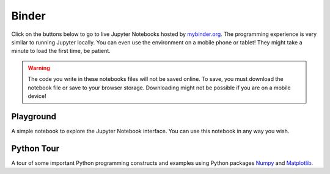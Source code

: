 Binder
======

.. |launch_binder| image:: images/launch_binder.svg

Click on the |launch_binder| buttons below to go to live Jupyter Notebooks hosted by `mybinder.org <https://mybinder.org/>`_. The programming experience is very similar to running Jupyter locally. You can even use the environment on a mobile phone or tablet! They might take a minute to load the first time, be patient.

.. warning::
   The code you write in these notebooks files will not be saved online. To save, you must download the notebook file or save to your browser storage. Downloading might not be possible if you are on a mobile device!

Playground 
----------
.. image:: images/launch_binder.svg
 :target: https://mybinder.org/v2/gh/cmorace/jupyter-binder/main?filepath=playground.ipynb

A simple notebook to explore the Jupyter Notebook interface. You can use this notebook in any way you wish.


Python Tour 
-----------
.. image:: https://mybinder.org/badge_logo.svg
 :target: https://mybinder.org/v2/gh/cmorace/jupyter-binder/main?filepath=python_tour.ipynb

A tour of some important Python programming constructs and examples using Python packages `Numpy <https://numpy.org/>`_ and `Matplotlib <https://matplotlib.org/>`_.
